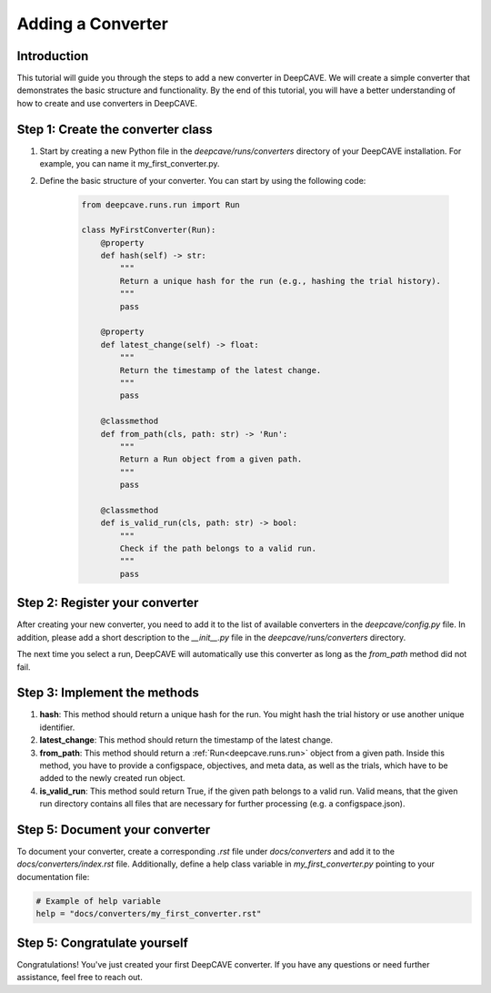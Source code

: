 .. _custom-converter:

================
Adding a Converter
================

Introduction
------------

This tutorial will guide you through the steps to add a new converter in DeepCAVE.
We will create a simple converter that demonstrates the basic structure and functionality.
By the end of this tutorial, you will have a better understanding of how to create and use converters in DeepCAVE.

Step 1: Create the converter class
----------------------------------

1. Start by creating a new Python file in the `deepcave/runs/converters` directory of your DeepCAVE installation.
   For example, you can name it my_first_converter.py.

2. Define the basic structure of your converter. You can start by using the following code:

    .. code-block:: python

        from deepcave.runs.run import Run

        class MyFirstConverter(Run):
            @property
            def hash(self) -> str:
                """
                Return a unique hash for the run (e.g., hashing the trial history).
                """
                pass

            @property
            def latest_change(self) -> float:
                """
                Return the timestamp of the latest change.
                """
                pass

            @classmethod
            def from_path(cls, path: str) -> 'Run':
                """
                Return a Run object from a given path.
                """
                pass
            
            @classmethod
            def is_valid_run(cls, path: str) -> bool:
                """
                Check if the path belongs to a valid run.
                """
                pass


Step 2: Register your converter
-------------------------------
After creating your new converter, you need to add it to the list of available converters in the `deepcave/config.py` file.
In addition, please add a short description to the `__init__.py` file in the `deepcave/runs/converters` directory.

The next time you select a run, DeepCAVE will automatically use this converter as long as the
`from_path` method did not fail.

Step 3: Implement the methods
-----------------------------
1. **hash**: This method should return a unique hash for the run. You might hash the trial history or
   use another unique identifier.
2. **latest_change**: This method should return the timestamp of the latest change.

3. **from_path**: This method should return a :ref:`Run<deepcave.runs.run>` object from a given path.
   Inside this method, you have to provide a configspace, objectives, and meta data, as well as the
   trials, which have to be added to the newly created run object.

4. **is_valid_run**: This method sould return True, if the given path belongs to a valid run. Valid means, that the given run
   directory contains all files that are necessary for further processing (e.g. a configspace.json).
   
Step 5: Document your converter
-------------------------------

To document your converter,  create a corresponding `.rst` file under `docs/converters` and add it to
the `docs/converters/index.rst` file.
Additionally, define a help class variable in `my_first_converter.py` pointing to your documentation file:

.. code-block:: python

    # Example of help variable
    help = "docs/converters/my_first_converter.rst"

Step 5: Congratulate yourself
-----------------------------

Congratulations! You've just created your first DeepCAVE converter.
If you have any questions or need further assistance, feel free to reach out.